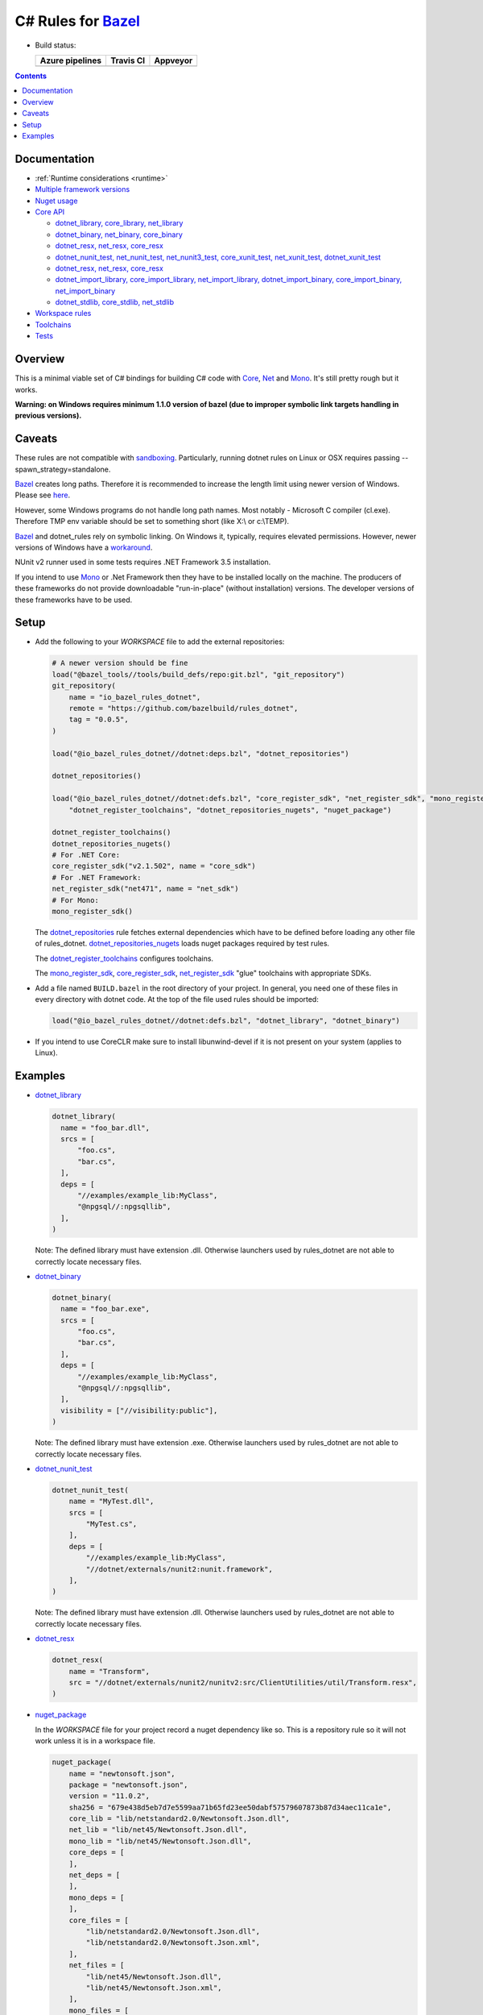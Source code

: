 C# Rules for Bazel_
===================

.. All external links are here
.. _Bazel: https://bazel.build/
.. |badge| image:: https://badge.buildkite.com/703775290818dcb2af754f503ed54dc11bb124fce2a6bf1606.svg
   :target: https://buildkite.com/bazel/rules-dotnet-edge
.. |badgeAzure| image:: https://dev.azure.com/tomaszstrejczek/rules_dotnet/_apis/build/status/tomaszstrejczek.rules_dotnet?branchName=master
   :target: https://dev.azure.com/tomaszstrejczek/rules_dotnet/_build
.. |badgeTravis| image:: https://travis-ci.org/bazelbuild/rules_dotnet.svg?branch=master
    :target: https://travis-ci.org/bazelbuild/rules_dotnet   
.. |badgeAppveyor| image:: https://ci.appveyor.com/api/projects/status/obpncs8e7wab1yty/branch/master
    :target: https://ci.appveyor.com/project/tomek1909/rules-dotnet/branch/master
.. _Mono: http://www.mono-project.com/
.. _Net: https://en.wikipedia.org/wiki/.NET_Framework
.. _Core: https://en.wikipedia.org/wiki/.NET_Core
.. _sandboxing: https://bazel.io/blog/2015/09/11/sandboxing.html 
.. _dotnet_library: dotnet/core.rst#dotnet_library
.. _dotnet_binary: dotnet/core.rst#dotnet_binary
.. _dotnet_nunit_test: dotnet/core.rst#dotnet_nunit_test
.. _dotnet_resx: dotnet/core.rst#dotnet_resx
.. _dotnet_import_library: dotnet/core.rst#dotnet_import_library
.. _dotnet_repositories: dotnet/workspace.rst#dotnet_repositories
.. _dotnet_repositories_nugets: dotnet/workspace.rst#dotnet_repositories_nugets
.. _dotnet_register_toolchains: dotnet/toolchains.rst#dotnet_register_toolchains
.. _net_register_sdk: dotnet/toolchains.rst#net_register_sdk
.. _core_register_sdk: dotnet/toolchains.rst#core_register_sdk
.. _mono_register_sdk: dotnet/toolchains.rst#mono_register_sdk
.. _nuget_package: dotnet/workspace.rst#nuget_package
.. _dotnet_nuget_new: dotnet/workspace.rst#dotnet_nuget_new
.. ;;


* Build status:

  +-----------------+---------------+-----------------+
  | Azure pipelines | Travis CI     | Appveyor        |
  +=================+===============+=================+
  | |badgeAzure|    | |badgeTravis| | |badgeAppveyor| |
  +-----------------+---------------+-----------------+


.. contents:: 
  :depth: 2

Documentation
-------------

* :ref:`Runtime considerations <runtime>`

* `Multiple framework versions <docs/multiversion.rst>`_

* `Nuget usage <tools/nuget2bazel/README.rst>`_

* `Core API <dotnet/core.rst>`_
  
  * `dotnet_library, core_library, net_library <dotnet/core.rst#dotnet-library-core-library-net-library>`_
  * `dotnet_binary, net_binary, core_binary <dotnet/core.rst#dotnet-binary-net-binary-core-binary>`_
  * `dotnet_resx, net_resx, core_resx <dotnet/core.rst#dotnet-resx-net-resx-core-resx>`_
  * `dotnet_nunit_test, net_nunit_test, net_nunit3_test, core_xunit_test, net_xunit_test, dotnet_xunit_test <dotnet/core.rst#dotnet-nunit-test-net-nunit-test-net-nunit3-test-core-xunit-test-net-xunit-test-dotnet-xunit-test>`_
  * `dotnet_resx, net_resx, core_resx <dotnet/core.rst#dotnet-resx-net-resx-core-resx>`_
  * `dotnet_import_library, core_import_library, net_import_library, dotnet_import_binary, core_import_binary, net_import_binary <dotnet/core.rst#dotnet-import-library-core-import-library-net-import-library-dotnet-import-binary-core-import-binary-net-import-binary>`_
  * `dotnet_stdlib, core_stdlib, net_stdlib <dotnet/core.rst#dotnet-stdlib-core-stdlib-net-stdlib>`_

* `Workspace rules <dotnet/workspace.rst>`_

* `Toolchains <dotnet/toolchains.rst>`_

* `Tests <tests/README.rst>`_


Overview
--------

This is a minimal viable set of C# bindings for building C# code with
Core_, Net_ and Mono_. It's still pretty rough but it works.

**Warning: on Windows requires minimum 1.1.0 version of bazel (due to improper symbolic link targets handling 
in previous versions).**

Caveats
-------

These rules are not compatible with sandboxing_. Particularly, running dotnet rules 
on Linux or OSX requires passing --spawn_strategy=standalone.

Bazel_ creates long paths. Therefore it is recommended to increase the length limit 
using newer version of Windows. Please see 
`here <https://docs.microsoft.com/en-us/windows/desktop/fileio/naming-a-file#maximum-path-length-limitation>`_.

However, some Windows programs do not handle long path names. Most notably - Microsoft 
C compiler (cl.exe). Therefore TMP env variable should be set to something 
short (like X:\\ or c:\\TEMP). 

Bazel_ and dotnet_rules rely on symbolic linking. On Windows it, typically, requires 
elevated permissions. However, newer versions of Windows have a `workaround <https://blogs.windows.com/buildingapps/2016/12/02/symlinks-windows-10/#IJuxPHWEkSSRqC7w.97>`_.

NUnit v2 runner used in some tests requires .NET Framework 3.5 installation.

If you intend to use Mono_ or .Net Framework then they have to be installed locally 
on the machine. The producers of these frameworks do not provide downloadable 
"run-in-place" (without installation) versions. The developer versions of these frameworks
have to be used.

Setup
-----

* Add the following to your `WORKSPACE` file to add the external repositories:

  .. code:: python

    # A newer version should be fine
    load("@bazel_tools//tools/build_defs/repo:git.bzl", "git_repository")
    git_repository(
        name = "io_bazel_rules_dotnet",
        remote = "https://github.com/bazelbuild/rules_dotnet",
        tag = "0.0.5",
    )

    load("@io_bazel_rules_dotnet//dotnet:deps.bzl", "dotnet_repositories")

    dotnet_repositories()

    load("@io_bazel_rules_dotnet//dotnet:defs.bzl", "core_register_sdk", "net_register_sdk", "mono_register_sdk",
        "dotnet_register_toolchains", "dotnet_repositories_nugets", "nuget_package")

    dotnet_register_toolchains()
    dotnet_repositories_nugets()
    # For .NET Core:
    core_register_sdk("v2.1.502", name = "core_sdk")
    # For .NET Framework:
    net_register_sdk("net471", name = "net_sdk")
    # For Mono:
    mono_register_sdk()

  The dotnet_repositories_ rule fetches external dependencies which have to be defined before loading
  any other file of rules_dotnet. dotnet_repositories_nugets_ loads nuget packages required by test rules.

  The dotnet_register_toolchains_ configures toolchains.

  The mono_register_sdk_, core_register_sdk_, net_register_sdk_ "glue" toolchains with 
  appropriate SDKs.

* Add a file named ``BUILD.bazel`` in the root directory of your
  project. In general, you need one of these files in every directory
  with dotnet code.
  At the top of the file used rules should be imported:

  .. code:: python

    load("@io_bazel_rules_dotnet//dotnet:defs.bzl", "dotnet_library", "dotnet_binary")

* If you intend to use CoreCLR make sure to install libunwind-devel if it is not present on your system
  (applies to Linux).


Examples
--------

* dotnet_library_

  .. code:: python

    dotnet_library(
      name = "foo_bar.dll",
      srcs = [
          "foo.cs",
          "bar.cs",
      ],
      deps = [
          "//examples/example_lib:MyClass",
          "@npgsql//:npgsqllib",
      ],
    )

  Note: The defined library must have extension .dll. Otherwise launchers used by rules_dotnet are not able 
  to correctly locate necessary files. 

* dotnet_binary_

  .. code:: python

    dotnet_binary(
      name = "foo_bar.exe",
      srcs = [
          "foo.cs",
          "bar.cs",
      ],
      deps = [
          "//examples/example_lib:MyClass",
          "@npgsql//:npgsqllib",
      ],
      visibility = ["//visibility:public"],
    )

  Note: The defined library must have extension .exe. Otherwise launchers used by rules_dotnet are not able 
  to correctly locate necessary files. 

* dotnet_nunit_test_

  .. code:: python

    dotnet_nunit_test(
        name = "MyTest.dll",
        srcs = [
            "MyTest.cs",
        ],
        deps = [
            "//examples/example_lib:MyClass",
            "//dotnet/externals/nunit2:nunit.framework",
        ],
    )

  Note: The defined library must have extension .dll. Otherwise launchers used by rules_dotnet are not able 
  to correctly locate necessary files. 

* dotnet_resx_

  .. code:: python

    dotnet_resx(
        name = "Transform",
        src = "//dotnet/externals/nunit2/nunitv2:src/ClientUtilities/util/Transform.resx",
    )


* nuget_package_

  In the `WORKSPACE` file for your project record a nuget dependency like so.
  This is a repository rule so it will not work unless it is in a workspace
  file.

  .. code:: python

    nuget_package(
        name = "newtonsoft.json",
        package = "newtonsoft.json",
        version = "11.0.2",
        sha256 = "679e438d5eb7d7e5599aa71b65fd23ee50dabf57579607873b87d34aec11ca1e",
        core_lib = "lib/netstandard2.0/Newtonsoft.Json.dll",
        net_lib = "lib/net45/Newtonsoft.Json.dll",
        mono_lib = "lib/net45/Newtonsoft.Json.dll",
        core_deps = [
        ],
        net_deps = [
        ],
        mono_deps = [
        ],
        core_files = [
            "lib/netstandard2.0/Newtonsoft.Json.dll",
            "lib/netstandard2.0/Newtonsoft.Json.xml",
        ],
        net_files = [
            "lib/net45/Newtonsoft.Json.dll",
            "lib/net45/Newtonsoft.Json.xml",
        ],
        mono_files = [
            "lib/net45/Newtonsoft.Json.dll",
            "lib/net45/Newtonsoft.Json.xml",
        ],
    )

  Now, in a `BUILD` file, you can add the package to your `deps`

  .. code:: python

    dotnet_binary(
        name = "foo_bar.exe",
        srcs = [
            "foo.cs",
            "bar.cs",
        ],
        deps = [
            "//examples/example_lib:MyClass",
            "@newtonsoft.json//:dotnet",
        ],
        visibility = ["//visibility:public"],
    )


* dotnet_nuget_new_

  In the `WORKSPACE` file for your project record a nuget dependency like so.
  This is a repository rule so it will not work unless it is in a workspace
  file.

  .. code:: python

    dotnet_nuget_new(
            name = "npgsql", 
            package="Npgsql", 
            version="3.2.7", 
            sha256="fa3e0cfbb2caa9946d2ce3d8174031a06320aad2c9e69a60f7739b9ddf19f172",
            build_file_content = """
        package(default_visibility = [ "//visibility:public" ])
        load("@io_bazel_rules_dotnet//dotnet:defs.bzl", "dotnet_import_library")

        dotnet_import_library(
            name = "npgsqllib",
            src = "lib/net451/Npgsql.dll"
        )    
            """
    )

  Now, in a `BUILD` file, you can add the package to your `deps`:

  .. code:: python

    dotnet_binary(
        name = "foo_bar.exe",
        srcs = [
            "foo.cs",
            "bar.cs",
        ],
        deps = [
            "//examples/example_lib:MyClass",
            "@npgsql//:npgsqllib",
        ],
        visibility = ["//visibility:public"],
    )
